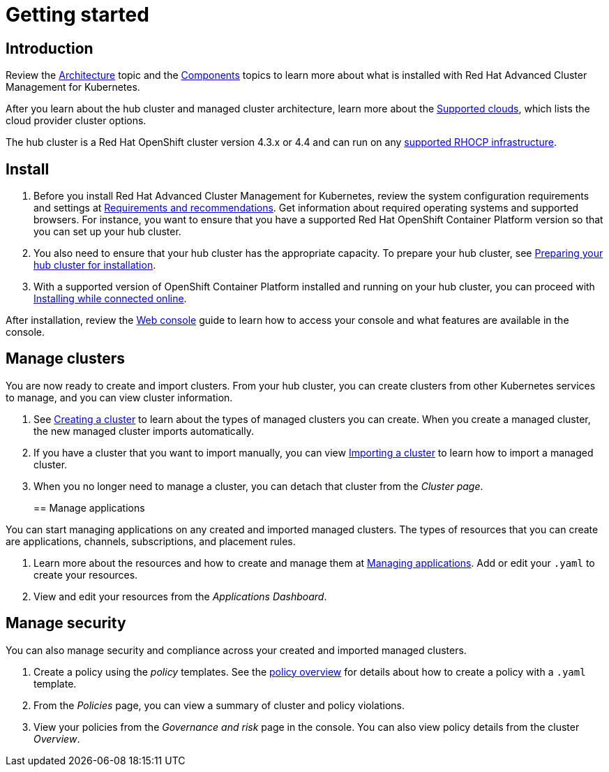 [#getting-started]
= Getting started

[#introduction]
== Introduction

Review the xref:multicluster-architecture[Architecture] topic and the xref:components[Components] topics to learn more about what is installed with Red Hat Advanced Cluster Management for Kubernetes.

After you learn about the hub cluster and managed cluster architecture, learn more about the link:../install/supported_clouds.html[Supported clouds], which lists the cloud provider cluster options.

The hub cluster is a Red Hat OpenShift cluster version 4.3.x or 4.4 and can run on any https://docs.openshift.com/container-platform/4.3/architecture/architecture-installation.html[supported RHOCP infrastructure].

[#install]
== Install

. Before you install Red Hat Advanced Cluster Management for Kubernetes, review the system configuration requirements and settings at link:../install/requirements.html[Requirements and recommendations].
Get information about required operating systems and supported browsers.
For instance, you want to ensure that you have a supported Red Hat OpenShift Container Platform version so that you can set up your hub cluster.
. You also need to ensure that your hub cluster has the appropriate capacity.
To prepare your hub cluster, see link:../install/prep.html[Preparing your hub cluster for installation].
. With a supported version of OpenShift Container Platform installed and running on your hub cluster, you can proceed with link:../install/install_connected.html[Installing while connected online].

After installation, review the link:../console/console_intro.html[Web console] guide to learn how to access your console and what features are available in the console.

[#manage-clusters]
== Manage clusters

You are now ready to create and import clusters.
From your hub cluster, you can create clusters from other Kubernetes services to manage, and you can view cluster information.

. See link:../manage_cluster/create.html[Creating a cluster] to learn about the types of managed clusters you can create.
When you create a managed cluster, the new managed cluster imports automatically.
. If you have a cluster that you want to import manually, you can view link:../manage_cluster/import.html[Importing a cluster] to learn how to import a managed cluster.
. When you no longer need to manage a cluster, you can detach that cluster from the _Cluster page_.
+
[#manage-applications]
== Manage applications

You can start managing applications on any created and imported managed clusters.
The types of resources that you can create are applications, channels, subscriptions, and placement rules.

. Learn more about the resources and how to create and manage them at link:../manage_applications/app_management_overview.html[Managing applications].
Add or edit your `.yaml` to create your resources.
. View and edit your resources from the _Applications Dashboard_.

[#manage-security]
== Manage security

You can also manage security and compliance across your created and imported managed clusters.

. Create a policy using the _policy_ templates.
See the link:../governance/policy_example.html[policy overview] for details about how to create a policy with a `.yaml` template.
. From the _Policies_ page, you can view a summary of cluster and policy violations.
. View your policies from the _Governance and risk_ page in the console.
You can also view policy details from the cluster _Overview_.
